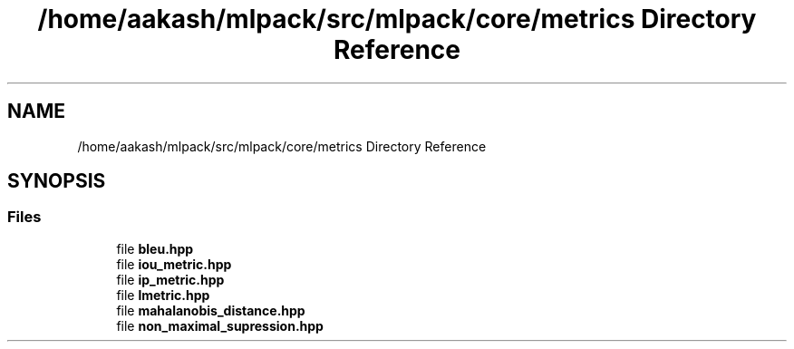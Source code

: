 .TH "/home/aakash/mlpack/src/mlpack/core/metrics Directory Reference" 3 "Sun Aug 22 2021" "Version 3.4.2" "mlpack" \" -*- nroff -*-
.ad l
.nh
.SH NAME
/home/aakash/mlpack/src/mlpack/core/metrics Directory Reference
.SH SYNOPSIS
.br
.PP
.SS "Files"

.in +1c
.ti -1c
.RI "file \fBbleu\&.hpp\fP"
.br
.ti -1c
.RI "file \fBiou_metric\&.hpp\fP"
.br
.ti -1c
.RI "file \fBip_metric\&.hpp\fP"
.br
.ti -1c
.RI "file \fBlmetric\&.hpp\fP"
.br
.ti -1c
.RI "file \fBmahalanobis_distance\&.hpp\fP"
.br
.ti -1c
.RI "file \fBnon_maximal_supression\&.hpp\fP"
.br
.in -1c
